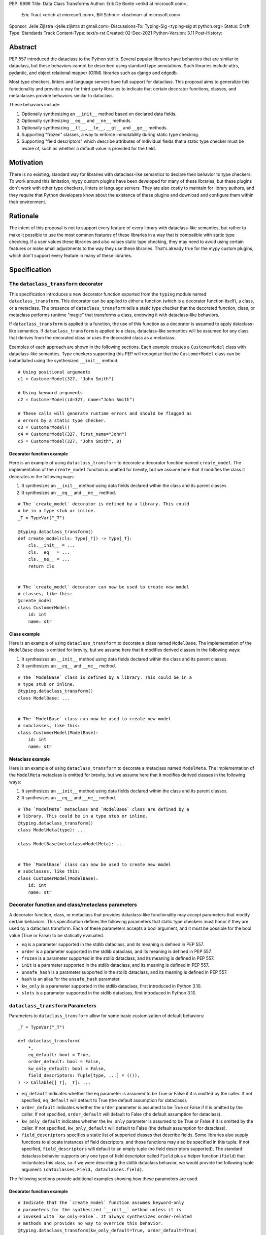 PEP: 9999
Title: Data Class Transforms
Author: Erik De Bonte <erikd at microsoft.com>,
        Eric Traut <erictr at microsoft.com>,
        Bill Schnurr <bschnurr at microsoft.com>
Sponsor: Jelle Zijlstra <jelle.zijlstra at gmail.com>
Discussions-To: Typing-Sig <typing-sig at python.org>
Status: Draft
Type: Standards Track
Content-Type: text/x-rst
Created: 02-Dec-2021
Python-Version: 3.11
Post-History: 


Abstract
========
PEP 557 introduced the dataclass to the Python stdlib. Several popular
libraries have behaviors that are similar to dataclass, but these
behaviors cannot be described using standard type annotations. Such
libraries include attrs, pydantic, and object relational mapper (ORM)
libraries such as django and edgedb.

Most type checkers, linters and language servers have full support for
dataclass. This proposal aims to generalize this functionality and
provide a way for third-party libraries to indicate that certain
decorator functions, classes, and metaclasses provide behaviors
similar to dataclass.

These behaviors include:

1. Optionally synthesizing an ``__init__`` method based on declared
   data fields.
2. Optionally synthesizing ``__eq__`` and ``__ne__`` methods.
3. Optionally synthesizing ``__lt__``, ``__le__``, ``__gt__`` and
   ``__ge__`` methods.
4. Supporting "frozen" classes, a way to enforce immutability during
   static type checking.
5. Supporting "field descriptors" which describe attributes of
   individual fields that a static type checker must be aware of,
   such as whether a default value is provided for the field.

Motivation
==========
There is no existing, standard way for libraries with dataclass-like
semantics to declare their behavior to type checkers. To work around
this limitation, mypy custom plugins have been developed for many of
these libraries, but these plugins don't work with other type
checkers, linters or language servers. They are also costly to
maintain for library authors, and they require that Python developers
know about the existence of these plugins and download and configure
them within their environment.


Rationale
=========
The intent of this proposal is not to support every feature of every
library with dataclass-like semantics, but rather to make it possible
to use the most common features of these libraries in a way that is
compatible with static type checking. If a user values these libraries
and also values static type checking, they may need to avoid using
certain features or make small adjustments to the way they use these
libraries. That's already true for the mypy custom plugins, which
don't support every feature in many of these libraries.


Specification
=============

The ``dataclass_transform`` decorator
-------------------------------------
This specification introduces a new decorator function exported from
the ``typing`` module named ``dataclass_transform``. This decorator
can be applied to either a function (which is a decorator function
itself), a class, or a metaclass. The presence of
``dataclass_transform`` tells a static type checker that the decorated
function, class, or metaclass performs runtime "magic" that transforms
a class, endowing it with dataclass-like behaviors.

If ``dataclass_transform`` is applied to a function, the use of this
function as a decorator is assumed to apply dataclass-like semantics.
If ``dataclass_transform`` is applied to a class, dataclass-like
semantics will be assumed for any class that derives from the
decorated class or uses the decorated class as a metaclass.

Examples of each approach are shown in the following sections. Each
example creates a ``CustomerModel`` class with dataclass-like semantics.
Type checkers supporting this PEP will recognize that the
``CustomerModel`` class can be instantiated using the synthesized
``__init__`` method::

  # Using positional arguments
  c1 = CustomerModel(327, "John Smith")

  # Using keyword arguments
  c2 = CustomerModel(id=327, name="John Smith")

  # These calls will generate runtime errors and should be flagged as
  # errors by a static type checker.
  c3 = CustomerModel()
  c4 = CustomerModel(327, first_name="John")
  c5 = CustomerModel(327, "John Smith", 0)

Decorator function example
``````````````````````````
Here is an example of using ``dataclass_transform`` to decorate a
decorator function named ``create_model``. The implementation of the
``create_model`` function is omitted for brevity, but we assume here
that it modifies the class it decorates in the following ways:

1. It synthesizes an ``__init__`` method using data fields declared
   within the class and its parent classes.
2. It synthesizes an ``__eq__`` and ``__ne__`` method.

::

  # The `create_model` decorator is defined by a library. This could
  # be in a type stub or inline.
  _T = TypeVar("_T")
  
  @typing.dataclass_transform()
  def create_model(cls: Type[_T]) -> Type[_T]:
      cls.__init__ = ...
      cls.__eq__ = ...
      cls.__ne__ = ...
      return cls
      
  
  # The `create_model` decorator can now be used to create new model 
  # classes, like this:
  @create_model
  class CustomerModel:
      id: int
      name: str

Class example
`````````````
Here is an example of using ``dataclass_transform`` to decorate a
class named ``ModelBase``. The implementation of the ``ModelBase``
class is omitted for brevity, but we assume here that it
modifies derived classes in the following ways:

1. It synthesizes an ``__init__`` method using data fields declared
   within the class and its parent classes.
2. It synthesizes an ``__eq__`` and ``__ne__`` method.

::

  # The `ModelBase` class is defined by a library. This could be in a
  # type stub or inline.
  @typing.dataclass_transform()
  class ModelBase: ...


  # The `ModelBase` class can now be used to create new model
  # subclasses, like this:
  class CustomerModel(ModelBase):
      id: int
      name: str

Metaclass example
`````````````````
Here is an example of using ``dataclass_transform`` to decorate a
metaclass named ``ModelMeta``. The implementation of the ``ModelMeta``
metaclass is omitted for brevity, but we assume here that it
modifies derived classes in the following ways:

1. It synthesizes an ``__init__`` method using data fields declared
   within the class and its parent classes.
2. It synthesizes an ``__eq__`` and ``__ne__`` method.

::

  # The `ModelMeta` metaclass and `ModelBase` class are defined by a
  # library. This could be in a type stub or inline.
  @typing.dataclass_transform()
  class ModelMeta(type): ...
  
  class ModelBase(metaclass=ModelMeta): ...
  
  
  # The `ModelBase` class can now be used to create new model 
  # subclasses, like this:
  class CustomerModel(ModelBase):
      id: int
      name: str

Decorator function and class/metaclass parameters
-------------------------------------------------

A decorator function, class, or metaclass that provides dataclass-like
functionality may accept parameters that modify certain behaviors.
This specification defines the following parameters that static type
checkers must honor if they are used by a dataclass transform. Each of
these parameters accepts a bool argument, and it must be possible for
the bool value (True or False) to be statically evaluated.

* ``eq`` is a parameter supported in the stdlib dataclass, and its
  meaning is defined in PEP 557.
* ``order`` is a parameter supported in the stdlib dataclass, and its
  meaning is defined in PEP 557.
* ``frozen`` is a parameter supported in the stdlib dataclass, and its
  meaning is defined in PEP 557.
* ``init`` is a parameter supported in the stdlib dataclass, and its
  meaning is defined in PEP 557.
* ``unsafe_hash`` is a parameter supported in the stdlib dataclass,
  and its meaning is defined in PEP 557.
* ``hash`` is an alias for the ``unsafe_hash`` parameter.
* ``kw_only`` is a parameter supported in the stdlib dataclass, first
  introduced in Python 3.10.
* ``slots`` is a parameter supported in the stdlib dataclass, first
  introduced in Python 3.10.

``dataclass_transform`` Parameters
----------------------------------

Parameters to ``dataclass_transform`` allow for some basic
customization of default behaviors::

  _T = TypeVar("_T")
  
  def dataclass_transform(
      *,
      eq_default: bool = True,
      order_default: bool = False,
      kw_only_default: bool = False,
      field_descriptors: Tuple[type, ...] = (()),
  ) -> Callable[[_T], _T]: ...

* ``eq_default`` indicates whether the ``eq`` parameter is assumed to
  be True or False if it is omitted by the caller. If not specified,
  ``eq_default`` will default to True (the default assumption for
  dataclass).
* ``order_default`` indicates whether the ``order`` parameter is
  assumed to be True or False if it is omitted by the caller. If not
  specified, ``order_default`` will default to False (the default
  assumption for dataclass).
* ``kw_only_default`` indicates whether the ``kw_only`` parameter is
  assumed to be True or False if it is omitted by the caller. If not
  specified, ``kw_only_default`` will default to False (the default
  assumption for dataclass).
* ``field_descriptors`` specifies a static list of supported classes
  that describe fields. Some libraries also supply functions to
  allocate instances of field descriptors, and those functions may
  also be specified in this tuple. If not specified,
  ``field_descriptors`` will default to an empty tuple (no field
  descriptors supported). The standard dataclass behavior supports
  only one type of field descriptor called ``Field`` plus a helper
  function (``field``) that instantiates this class, so if we were
  describing the stdlib dataclass behavior, we would provide the
  following tuple argument:
  ``(dataclasses.Field, dataclasses.field)``.

The following sections provide additional examples showing how these
parameters are used.

Decorator function example
``````````````````````````
::

  # Indicate that the `create_model` function assumes keyword-only
  # parameters for the synthesized `__init__` method unless it is
  # invoked with `kw_only=False`. It always synthesizes order-related
  # methods and provides no way to override this behavior.
  @typing.dataclass_transform(kw_only_default=True, order_default=True)
  def create_model(
      *,
      frozen: bool = False,
      kw_only: bool = True,
  ) -> Callable[[Type[_T]], Type[_T]]: ...
  
  
  # Example of how this decorator would be used by code that imports
  # from this library:
  @create_model(frozen=True, kw_only=False)
  class CustomerModel:
      id: int
      name: str

Class example
`````````````
::

  # Indicate that classes that derive from this class default to
  # synthesizing comparison methods.
  @typing.dataclass_transform(eq_default=True, order_default=True)
  class ModelBase:
      def __init_subclass__(
          cls,
          *,
          init: bool = True,
          frozen: bool = False,
          eq: bool = True,
          order: bool = True,
      ):
          ...
  
  
  # Example of how this class would be used by code that imports
  # from this library:
  class CustomerModel(
      ModelBase,
      init=False,
      frozen=True,
      eq=False,
      order=False
  ):
      id: int
      name: str

Metaclass example
`````````````````
::

  # Indicate that classes that use this metaclass default to
  # synthesizing comparison methods.
  @typing.dataclass_transform(eq_default=True, order_default=True)
  class ModelMeta(type):
      def __new__(
          cls,
          name,
          bases,
          namespace,
          *,
          init: bool = True,
          frozen: bool = False,
          eq: bool = True,
          order: bool = True,
      ):
          ...
  
  class ModelBase(metaclass=ModelMeta):
      ...
  
  
  # Example of how this class would be used by code that imports
  # from this library:
  class CustomerModel(
      ModelBase,
      init=False,
      frozen=True,
      eq=False,
      order=False
  ):
      id: int
      name: str


Field descriptors
-----------------

Most libraries that support dataclass-like semantics provide one or
more "field descriptor" types that allow a class definition to provide
additional metadata about each field in the class. This metadata can
describe, for example, default values or indicate whether the field
should be included in the synthesized ``__init__`` method.

Field descriptors can be omitted in cases where additional metadata is
not required::

  @dataclass
  class Employee:
      # Field with no descriptor
      name: str
  
      # Field that uses field descriptor class instance
      age: Optional[int] = field(default=None, init=False)
  
      # Field with type annotation and simple initializer to
      # describe default value
      is_paid_hourly: bool = True
  
      # Not a field (but rather a class variable) because type
      # annotation is not provided.
      office_number = "unassigned"


Field descriptor parameters
```````````````````````````

Libraries that support dataclass-like semantics and support field
descriptor classes typically use common parameter names to construct
these field descriptors. This specification formalizes the names and
meanings of the parameters that must be understood for static type
checkers. These standardized parameters must be keyword-only
parameters. Field descriptor classes are allowed to use other
parameters in their constructors, and those parameters can be
positional and may use other names.

* ``init`` is an optional bool parameter that indicates whether the
  field should be included in the synthesized ``__init__`` method. If
  unspecified, ``init`` defaults to True. Field descriptor functions
  can use overloads that implicitly specify the value of ``init``
  using a literal bool value type (Literal[False] or Literal[True]).
* ``default`` is an optional parameter that provides the default value
  for the field.
* ``default_factory`` is an optional parameter that provides a runtime
  callback that returns the default value for the field. If neither
  ``default`` nor ``default_factory`` are specified, the field is
  assumed to have no default value and must be provided a value when
  the class is instantiated.
* ``factory`` is an alias for ``default_factory``. Stdlib dataclasses
  use the name ``default_factory``, but attrs uses the name `factory``
  in many scenarios, so this alias is necessary for supporting attrs.
* ``alias`` is an optional str parameter that provides an alternative
  name for the field. This alternative name is used in the synthesized
  ``__init__`` method.

It is an error to specify more than one of ``default``,
``default_factory`` and ``factory``.

This example demonstrates::

  # Library code (within type stub or inline)
  # In this library, passing a resolver means that init must be False,
  # and the overload with Literal[False] enforces that.
  @overload
  def model_field(
          *,
          default: Optional[Any] = ...,
          resolver: Callable[[], Any],
          init: Literal[False] = False,
      ) -> Any: ...
  
  @overload
  def model_field(
          *,
          default: Optional[Any] = ...,
          resolver: None = None,
          init: bool = True,
      ) -> Any: ...
  
  @typing.dataclass_transform(
      kw_only_default=True,
      field_descriptors=(model_field, ))
  def create_model(
      *,
      init: bool = True
  ) -> Callable[[Type[_T]], Type[_T]]: ...
  
  
  # Code that imports this library:
  @create_model(init=False)
  class CustomerModel:
      id: int = model_field(resolver=lambda : 0)
      name: str


Runtime behavior
----------------

At runtime, the ``dataclass_transform`` decorator has no effect. It
simply returns a function that accepts a single argument and returns
that argument as the return value.

Here is its complete implementation::

  def dataclass_transform(
      *,
      eq_default: bool = True,
      order_default: bool = False,
      kw_only_default: bool = False,
      field_descriptors: Tuple[Union[type, Callable[..., Any]], ...] = (()),
  ) -> Callable[[_T], _T]:
      return lambda a: a


Dataclass semantics
-------------------

The following dataclass semantics are implied when
``dataclass_transform`` is specified.

1. Frozen classes cannot inherit from non-frozen classes. A class that
   has been decorated with ``dataclass_transform`` will not be
   considered non-frozen. Similarly, a class that directly specifies a
   metaclass that has been decorated with ``dataclass_transform`` will
   not be considered non-frozen.

   Consider these class examples::

     # ModelBase is not considered either "frozen" or "non-frozen"
     # because it is decorated with ``dataclass_transform``
     @typing.dataclass_transform()
     class ModelBase(): ...

     # Vehicle is considered non-frozen because it does not specify
     # "frozen=True".
     class Vehicle(ModelBase):
         name: str

     # Car is a frozen class that derives from Vehicle, which is a
     # non-frozen class, which is an error condition.
     class Car(Vehicle, frozen=True):
         wheel_count: int

   And these similar metaclass examples::

     @typing.dataclass_transform()
     class ModelMeta(type): ...

     # ModelBase is not considered either "frozen" or "non-frozen"
     # because it directly specifies ModelMeta as its metaclass.
     class ModelBase(metaclass=ModelMeta): ...

     # Vehicle is considered non-frozen because it does not specify
     # "frozen=True".
     class Vehicle(ModelBase):
         name: str

     # Car is a frozen class that derives from Vehicle, which is a
     # non-frozen class, which is an error condition.
     class Car(Vehicle, frozen=True):
         wheel_count: int

2. Field ordering and inheritance is assumed to follow the rules
   specified in PEP 557. This includes the effects of overrides
   (redefining a field in a child class that has already been defined 
   in a parent class).

3. PEP 557 indicates that all fields without default values must
   appear before fields with default values. Although not explicitly
   stated in PEP 557, this rule is ignored when ``init=False``, and
   this specification likewise ignores this requirement in that
   situation. Likewise, there is no need to enforce this ordering when
   keyword-only parameters are used for ``__init__``, so the rule is
   not enforced if ``kw_only`` semantics are in effect.

4. As with dataclass, method synthesis is skipped if it would
   overwrite a method that is explicitly declared within the class.
   For example, if a class declares an ``__init__`` method explicitly,
   an ``__init__`` method will not be synthesized for that class.


Alternate form
--------------

To avoid delaying adoption of this proposal until after
``dataclass_transform`` has been added to the ``typing`` module, type
checkers may support the alternative form ``__dataclass_transform__``.
This form can be defined locally without any reliance on the
``typing`` or ``typing_extensions`` modules. It allows immediate
adoption of this specification by library authors. Type checkers that
have not yet adopted this specification will retain their current
behavior.

To use this alternate form, library authors should include the
following declaration within their type stubs or source files::

  _T = TypeVar("_T")
  
  def __dataclass_transform__(
      *,
      eq_default: bool = True,
      order_default: bool = False,
      kw_only_default: bool = False,
      field_descriptors: Tuple[Union[type, Callable[..., Any]], ...] = (()),
  ) -> Callable[[_T], _T]:
      # If used within a stub file, the following implementation can
      # be replaced with "...".
      return lambda a: a

Multiple ``dataclass_transform`` scenarios
------------------------------------------

A class hierarchy could contain more than one class or metaclass
decorated with ``dataclass_transform``. While we recommend that
libraries avoid doing this, should it happen, a type checker will only
honor the first ``dataclass_transform`` decorator found in Method
Resolution Order (MRO).

Any given function or class should be decorated with at most one
``dataclass_transform``. If more than one is provided, a type checker 
will only honor the first one.::

  @typing.dataclass_transform(...) # Ignored
  @typing.dataclass_transform(...) # Honored
  class ModelMeta(type): ...


Reference Implementation
========================
The pyright [#pyright]_ type checker supports the
``__dataclass_transform__`` `alternate form`_. Pyright's
dataClasses.ts source file [#pyright-impl]_ would be a good starting
point for understanding the implementation.

The attrs [#attrs-usage]_ and pydantic [#pydantic-usage]_ libraries are
using the ``__dataclass_transform__`` `alternate form`_.


Rejected Ideas
==============

``auto_attribs`` parameter
--------------------------
The attrs library supports an ``auto_attribs`` parameter that
indicates whether class members decorated with PEP 526 variable
annotations but with no assignment should be treated as data fields.
We considered supporting ``auto_attribs`` and a corresponding
``auto_attribs_default`` parameter. We decided against this because it
is specific to attrs and appears to be a legacy behavior. Instead of
supporting this in the new standard, we recommend that the maintainers
of attrs move away from the legacy semantics and adopt
``auto_attribs`` behaviors by default.

Django does not support declaring fields using type annotations only,
so users of this mechanism would need to know that they should always
supply assigned values.

``cmp`` parameter
-----------------
The attrs library supports a bool parameter ``cmp`` that is equivalent
to setting both ``eq`` and ``order`` to True. This is not supported in
this proposal. Attrs users should use the dataclass-standard parameter
names.

``kw_only`` field descriptor parameter
--------------------------------------
The attrs library supports a ``kw_only`` parameter for individual
fields. This is not currently supported in this spec, but it could be
added in the future if there was sufficient demand.

Automatic field name aliasing
-----------------------------
The attrs library performs automatic aliasing of field names that
start with a single underscore. This proposal omits this behavior.

Alternate field ordering algorithms
-----------------------------------
The attrs library currently supports two approaches to ordering the
fields within a class:

* Dataclass order: The same ordering used by dataclasses. This is the
  default behavior of the older APIs (ex. attr.s).
* Method Resolution Order (MRO): This is the default behavior of the
  newer APIs (ex. define, mutable, frozen). Older APIs (ex. attr.s)
  can opt into this behavior by specifying ``collect_by_mro=True``.

The resulting field orderings can differ in certain diamond-shaped
multiple inheritance scenarios.

This proposal does not support any field ordering other than that used
by dataclass.

Fields redeclared in subclasses
-------------------------------
The attrs library differs from stdlib dataclasses in how it
handles inherited fields that are redeclared in subclasses. The
dataclass specification preserves the original order, but attrs
defines a new order based on subclasses. Users of attrs who rely on
this ordering will not see the expected order of parameters in the
synthesized ``__init__`` method.

Django primary and foreign keys
-------------------------------
Django applies additional logic for primary keys and
foreign keys. For example, it automatically adds an "id" field (and
``__init__`` parameter) if there is no field designated as a primary
key. This additional logic is not accommodated with this proposal, so
users of django would need to explicitly declare the id field.

This limitation may make it impractical to use the
``dataclass_transform`` mechanism with django.

Open Issues
===========

``converter`` field descriptor parameter
----------------------------------------
The attrs library supports a ``converter`` field descriptor parameter,
which is passed a callable that is called by the generated
``__init__`` method to convert the supplied value to some other
desired value. This is tricky to support since the parameter type in
the synthesized __init__ method needs to accept uncovered values, but
the resulting field is typed according to the output of the converter.

There may be no good way to support this because there's not enough
information to derive the type of the input parameter. We currently
have two ideas:

1. Add support for a ``converter`` field descriptor parameter but then
   use the Any type for the corresponding parameter in the  __init__
   method.

2. Say that converters are unsupported and recommend that attrs users
   avoid them.

Some aspects of this issue are discussed on the pyright GitHub site.
[#converters]_

References
==========
.. [#PEP-557] PEP 557, Data Classes (http://www.python.org/dev/peps/pep-0557)
.. [#pyright] https://github.com/Microsoft/pyright
.. [#pyright-impl] https://github.com/microsoft/pyright/blob/main/packages/pyright-internal/src/analyzer/dataClasses.ts
.. [#attrs-usage] https://github.com/python-attrs/attrs/pull/796
.. [#pydantic-usage] https://github.com/samuelcolvin/pydantic/pull/2721
.. [#converters] https://github.com/microsoft/pyright/discussions/1782?sort=old#discussioncomment-653909

Copyright
=========
This document is placed in the public domain or under the
CC0-1.0-Universal license, whichever is more permissive.



..
   Local Variables:
   mode: indented-text
   indent-tabs-mode: nil
   sentence-end-double-space: t
   fill-column: 70
   coding: utf-8
   End:
